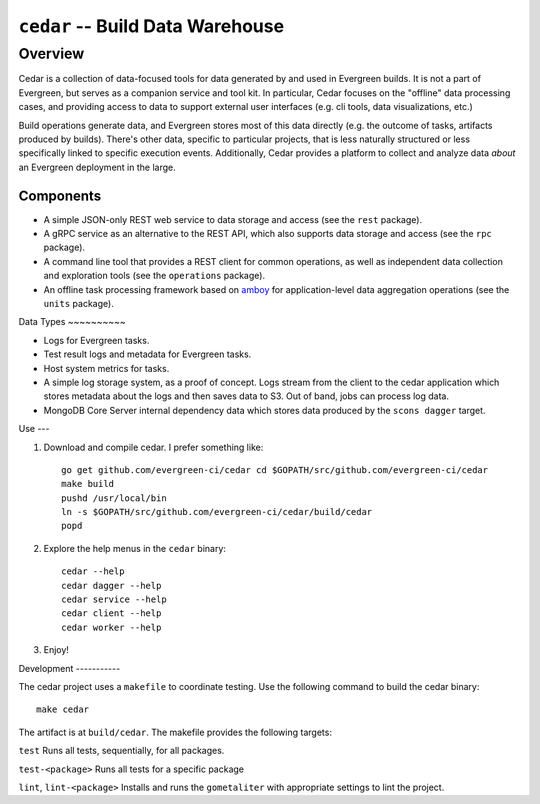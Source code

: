 =================================
``cedar`` -- Build Data Warehouse
=================================

Overview
--------

Cedar is a collection of data-focused tools for data generated by and used in Evergreen builds. It is not a part of
Evergreen, but serves as a companion service and tool kit. In particular, Cedar focuses on the "offline" data processing
cases, and providing access to data to support external user interfaces (e.g. cli tools, data visualizations, etc.)

Build operations generate data, and Evergreen stores most of this data directly (e.g. the outcome of tasks, artifacts
produced by builds). There's other data, specific to particular projects, that is less naturally structured or less
specifically linked to specific execution events. Additionally, Cedar provides a platform to collect and analyze data
*about* an Evergreen deployment in the large.

Components
~~~~~~~~~~

- A simple JSON-only REST web service to data storage and access (see the ``rest`` package).

- A gRPC service as an alternative to the REST API, which also supports data storage and access (see the ``rpc``
  package).

- A command line tool that provides a REST client for common operations, as well as independent data collection and
  exploration tools (see the ``operations`` package).

- An offline task processing framework based on `amboy <https://github.com/mongodb/amboy/>`_ for application-level data
  aggregation operations (see the ``units`` package).

Data Types ~~~~~~~~~~

- Logs for Evergreen tasks.

- Test result logs and metadata for Evergreen tasks.

- Host system metrics for tasks.

- A simple log storage system, as a proof of concept. Logs stream from the client to the cedar application which stores
  metadata about the logs and then saves data to S3. Out of band, jobs can process log data.

- MongoDB Core Server internal dependency data which stores data produced by the ``scons dagger`` target.

Use ---

#. Download and compile cedar. I prefer something like: ::

     go get github.com/evergreen-ci/cedar cd $GOPATH/src/github.com/evergreen-ci/cedar
     make build
     pushd /usr/local/bin
     ln -s $GOPATH/src/github.com/evergreen-ci/cedar/build/cedar
     popd

#. Explore the help menus in the ``cedar`` binary: ::

     cedar --help
     cedar dagger --help
     cedar service --help
     cedar client --help
     cedar worker --help

#. Enjoy!

Development -----------

The cedar project uses a ``makefile`` to coordinate testing. Use the following command to build the cedar binary: ::

  make cedar

The artifact is at ``build/cedar``. The makefile provides the following targets:

``test`` Runs all tests, sequentially, for all packages.

``test-<package>`` Runs all tests for a specific package

``lint``, ``lint-<package>`` Installs and runs the ``gometaliter`` with appropriate settings to lint the project.
